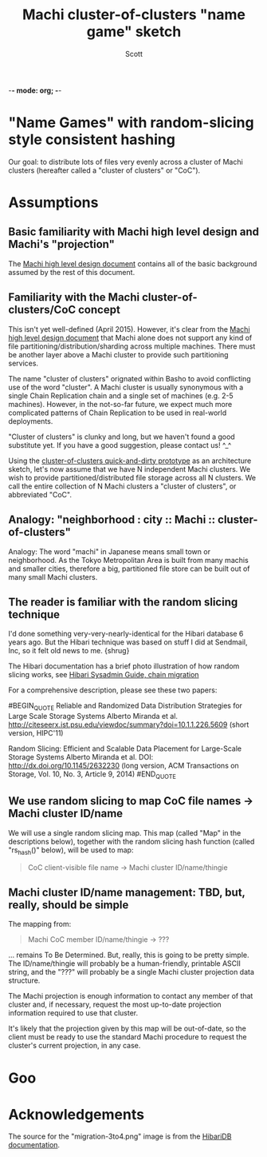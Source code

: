 -*- mode: org; -*-
#+TITLE: Machi cluster-of-clusters "name game" sketch
#+AUTHOR: Scott
#+STARTUP: lognotedone hidestars indent showall inlineimages
#+SEQ_TODO: TODO WORKING WAITING DONE

* "Name Games" with random-slicing style consistent hashing

Our goal: to distribute lots of files very evenly across a cluster of
Machi clusters (hereafter called a "cluster of clusters" or "CoC").

* Assumptions

** Basic familiarity with Machi high level design and Machi's "projection"

The [[https://github.com/basho/machi/blob/master/doc/high-level-machi.pdf][Machi high level design document]] contains all of the basic
background assumed by the rest of this document.

** Familiarity with the Machi cluster-of-clusters/CoC concept

This isn't yet well-defined (April 2015).  However, it's clear from
the [[https://github.com/basho/machi/blob/master/doc/high-level-machi.pdf][Machi high level design document]] that Machi alone does not support
any kind of file partitioning/distribution/sharding across multiple
machines.  There must be another layer above a Machi cluster to
provide such partitioning services.

The name "cluster of clusters" orignated within Basho to avoid
conflicting use of the word "cluster".  A Machi cluster is usually
synonymous with a single Chain Replication chain and a single set of
machines (e.g. 2-5 machines).  However, in the not-so-far future, we
expect much more complicated patterns of Chain Replication to be used
in real-world deployments.

"Cluster of clusters" is clunky and long, but we haven't found a good
substitute yet.  If you have a good suggestion, please contact us!
^_^

Using the [[https://github.com/basho/machi/tree/master/prototype/demo-day-hack][cluster-of-clusters quick-and-dirty prototype]] as an
architecture sketch, let's now assume that we have N independent Machi
clusters.  We wish to provide partitioned/distributed file storage
across all N clusters.  We call the entire collection of N Machi
clusters a "cluster of clusters", or abbreviated "CoC".

** Analogy: "neighborhood : city :: Machi :: cluster-of-clusters"

Analogy: The word "machi" in Japanese means small town or
neighborhood.  As the Tokyo Metropolitan Area is built from many
machis and smaller cities, therefore a big, partitioned file store can
be built out of many small Machi clusters.

** The reader is familiar with the random slicing technique

I'd done something very-very-nearly-identical for the Hibari database
6 years ago.  But the Hibari technique was based on stuff I did at
Sendmail, Inc, so it felt old news to me.  {shrug}

The Hibari documentation has a brief photo illustration of how random
slicing works, see [[http://hibari.github.io/hibari-doc/hibari-sysadmin-guide.en.html#chain-migration][Hibari Sysadmin Guide, chain migration]]

For a comprehensive description, please see these two papers:

#BEGIN_QUOTE
Reliable and Randomized Data Distribution Strategies for Large Scale Storage Systems
Alberto Miranda et al.
http://citeseerx.ist.psu.edu/viewdoc/summary?doi=10.1.1.226.5609
                                                  (short version, HIPC'11)

Random Slicing: Efficient and Scalable Data Placement for Large-Scale
    Storage Systems 
Alberto Miranda et al.
DOI: http://dx.doi.org/10.1145/2632230 (long version, ACM Transactions
                              on Storage, Vol. 10, No. 3, Article 9, 2014)
#END_QUOTE

** We use random slicing to map CoC file names -> Machi cluster ID/name

We will use a single random slicing map.  This map (called "Map" in
the descriptions below), together with the random slicing hash
function (called "rs_hash()" below), will be used to map:

#+BEGIN_QUOTE
    CoC client-visible file name -> Machi cluster ID/name/thingie
#+END_QUOTE

** Machi cluster ID/name management: TBD, but, really, should be simple

The mapping from:

#+BEGIN_QUOTE
    Machi CoC member ID/name/thingie -> ???
#+END_QUOTE

... remains To Be Determined.  But, really, this is going to be pretty
simple.  The ID/name/thingie will probably be a human-friendly,
printable ASCII string, and the "???" will probably be a single Machi
cluster projection data structure.

The Machi projection is enough information to contact any member of
that cluster and, if necessary, request the most up-to-date projection
information required to use that cluster.

It's likely that the projection given by this map will be out-of-date,
so the client must be ready to use the standard Machi procedure to
request the cluster's current projection, in any case.

* Goo

[[./migration-3to4.png]]

* Acknowledgements

The source for the "migration-3to4.png" image is from the [[http://hibari.github.io/hibari-doc/images/migration-3to4.png][HibariDB
documentation]].


